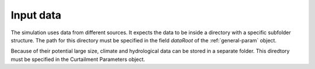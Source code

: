 Input data
**********

The simulation uses data from different sources. It expects the data to be
inside a directory with a specific subfolder structure. The path for this
directory must be specified in the field `dataRoot` of the
:ref:`general-param` object.

Because of their potential large size, climate and hydrological data can be stored in a separate
folder. This diredtory must be specified in the Curtailment Parameters object. 

